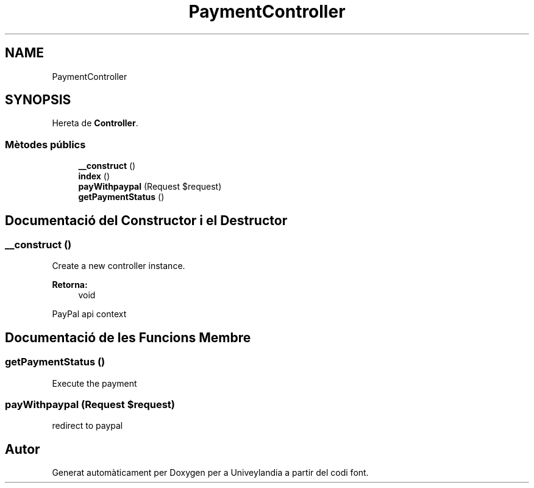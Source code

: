 .TH "PaymentController" 3 "Dc Mai 15 2019" "Version 1.0" "Univeylandia" \" -*- nroff -*-
.ad l
.nh
.SH NAME
PaymentController
.SH SYNOPSIS
.br
.PP
.PP
Hereta de \fBController\fP\&.
.SS "Mètodes públics"

.in +1c
.ti -1c
.RI "\fB__construct\fP ()"
.br
.ti -1c
.RI "\fBindex\fP ()"
.br
.ti -1c
.RI "\fBpayWithpaypal\fP (Request $request)"
.br
.ti -1c
.RI "\fBgetPaymentStatus\fP ()"
.br
.in -1c
.SH "Documentació del Constructor i el Destructor"
.PP 
.SS "__construct ()"
Create a new controller instance\&.
.PP
\fBRetorna:\fP
.RS 4
void 
.RE
.PP
PayPal api context 
.SH "Documentació de les Funcions Membre"
.PP 
.SS "getPaymentStatus ()"
Execute the payment 
.SS "payWithpaypal (Request $request)"
redirect to paypal 

.SH "Autor"
.PP 
Generat automàticament per Doxygen per a Univeylandia a partir del codi font\&.
